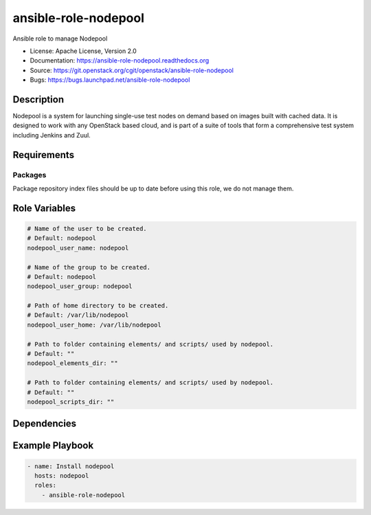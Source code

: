 =====================
ansible-role-nodepool
=====================

Ansible role to manage Nodepool

* License: Apache License, Version 2.0
* Documentation: https://ansible-role-nodepool.readthedocs.org
* Source: https://git.openstack.org/cgit/openstack/ansible-role-nodepool
* Bugs: https://bugs.launchpad.net/ansible-role-nodepool

Description
-----------

Nodepool is a system for launching single-use test nodes on demand based on
images built with cached data. It is designed to work with any OpenStack based
cloud, and is part of a suite of tools that form a comprehensive test system
including Jenkins and Zuul.

Requirements
------------

Packages
~~~~~~~~

Package repository index files should be up to date before using this role, we
do not manage them.

Role Variables
--------------

.. code-block:: yaml

    # Name of the user to be created.
    # Default: nodepool
    nodepool_user_name: nodepool

    # Name of the group to be created.
    # Default: nodepool
    nodepool_user_group: nodepool

    # Path of home directory to be created.
    # Default: /var/lib/nodepool
    nodepool_user_home: /var/lib/nodepool

    # Path to folder containing elements/ and scripts/ used by nodepool.
    # Default: ""
    nodepool_elements_dir: ""

    # Path to folder containing elements/ and scripts/ used by nodepool.
    # Default: ""
    nodepool_scripts_dir: ""

Dependencies
------------

Example Playbook
----------------

.. code-block:: yaml

    - name: Install nodepool
      hosts: nodepool
      roles:
        - ansible-role-nodepool

